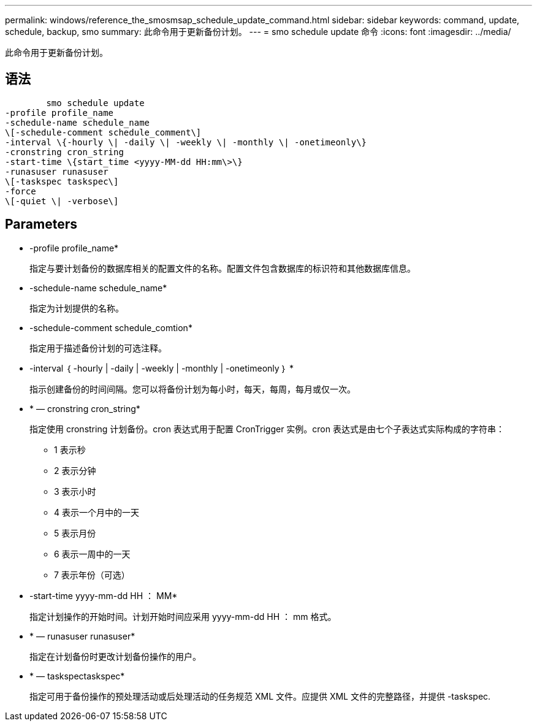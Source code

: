 ---
permalink: windows/reference_the_smosmsap_schedule_update_command.html 
sidebar: sidebar 
keywords: command, update, schedule, backup, smo 
summary: 此命令用于更新备份计划。 
---
= smo schedule update 命令
:icons: font
:imagesdir: ../media/


[role="lead"]
此命令用于更新备份计划。



== 语法

[listing]
----

        smo schedule update
-profile profile_name
-schedule-name schedule_name
\[-schedule-comment schedule_comment\]
-interval \{-hourly \| -daily \| -weekly \| -monthly \| -onetimeonly\}
-cronstring cron_string
-start-time \{start_time <yyyy-MM-dd HH:mm\>\}
-runasuser runasuser
\[-taskspec taskspec\]
-force
\[-quiet \| -verbose\]
----


== Parameters

* -profile profile_name*
+
指定与要计划备份的数据库相关的配置文件的名称。配置文件包含数据库的标识符和其他数据库信息。

* -schedule-name schedule_name*
+
指定为计划提供的名称。

* -schedule-comment schedule_comtion*
+
指定用于描述备份计划的可选注释。

* -interval ｛ -hourly | -daily | -weekly | -monthly | -onetimeonly ｝ *
+
指示创建备份的时间间隔。您可以将备份计划为每小时，每天，每周，每月或仅一次。

* * — cronstring cron_string*
+
指定使用 cronstring 计划备份。cron 表达式用于配置 CronTrigger 实例。cron 表达式是由七个子表达式实际构成的字符串：

+
** 1 表示秒
** 2 表示分钟
** 3 表示小时
** 4 表示一个月中的一天
** 5 表示月份
** 6 表示一周中的一天
** 7 表示年份（可选）


* -start-time yyyy-mm-dd HH ： MM*
+
指定计划操作的开始时间。计划开始时间应采用 yyyy-mm-dd HH ： mm 格式。

* * — runasuser runasuser*
+
指定在计划备份时更改计划备份操作的用户。

* * — taskspectaskspec*
+
指定可用于备份操作的预处理活动或后处理活动的任务规范 XML 文件。应提供 XML 文件的完整路径，并提供 -taskspec.


